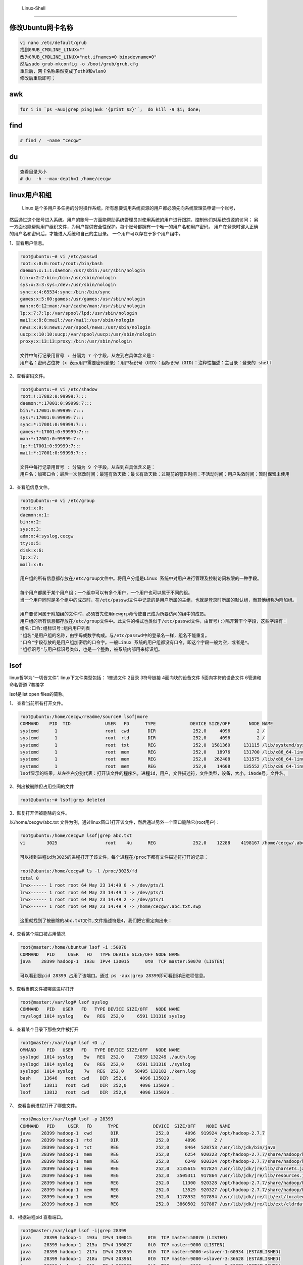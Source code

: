 	Linux-Shell
~~~~~~~~~~~

修改Ubuntu网卡名称
------------------

.. code-block:: console

 vi nano /etc/default/grub
 找到GRUB_CMDLINE_LINUX=""
 改为GRUB_CMDLINE_LINUX="net.ifnames=0 biosdevname=0"
 然后sudo grub-mkconfig -o /boot/grub/grub.cfg
 重启后，网卡名称果然变成了eth0和wlan0
 修改后重启即可；

.. end


awk
---

.. code-block:: console

 for i in `ps -aux|grep ping|awk '{print $2}'`;  do kill -9 $i; done; 

.. end

.. figure:: image/linux-shell/awk.png
   :width: 80%
   :align: center
   :alt: awk


find
----

.. code-block:: console

 # find /  -name "cecgw"

.. end

du
--

.. code-block:: console

 查看目录大小
 # du  -h --max-depth=1 /home/cecgw

.. end


linux用户和组
-------------

  Linux 是个多用户多任务的分时操作系统，所有想要调用系统资源的用户都必须先向系统管理员申请一个账号，
然后通过这个账号进入系统。用户的账号一方面能帮助系统管理员对使用系统的用户进行跟踪，控制他们对系统资源的访问；
另一方面也能帮助用户组织文件，为用户提供安全性保护。每个账号都拥有一个唯一的用户名和用户密码。
用户在登录时键入正确的用户名和密码后，才能进入系统和自己的主目录。
一个用户可以存在于多个用户组中。



1、查看用户信息。

.. code-block:: console

 root@ubuntu:~# vi /etc/passwd
 root:x:0:0:root:/root:/bin/bash
 daemon:x:1:1:daemon:/usr/sbin:/usr/sbin/nologin
 bin:x:2:2:bin:/bin:/usr/sbin/nologin
 sys:x:3:3:sys:/dev:/usr/sbin/nologin
 sync:x:4:65534:sync:/bin:/bin/sync
 games:x:5:60:games:/usr/games:/usr/sbin/nologin
 man:x:6:12:man:/var/cache/man:/usr/sbin/nologin
 lp:x:7:7:lp:/var/spool/lpd:/usr/sbin/nologin
 mail:x:8:8:mail:/var/mail:/usr/sbin/nologin
 news:x:9:9:news:/var/spool/news:/usr/sbin/nologin
 uucp:x:10:10:uucp:/var/spool/uucp:/usr/sbin/nologin
 proxy:x:13:13:proxy:/bin:/usr/sbin/nologin

 文件中每行记录用冒号 : 分隔为 7 个字段，从左到右具体含义是：
 用户名：密码占位符（x 表示用户需要密码登录）：用户标识号（UID）：组标识号（GID）：注释性描述：主目录：登录的 shell

.. end

2、查看密码文件。

.. code-block:: console

 root@ubuntu:~# vi /etc/shadow
 root:!:17882:0:99999:7:::
 daemon:*:17001:0:99999:7:::
 bin:*:17001:0:99999:7:::
 sys:*:17001:0:99999:7:::
 sync:*:17001:0:99999:7:::
 games:*:17001:0:99999:7:::
 man:*:17001:0:99999:7:::
 lp:*:17001:0:99999:7:::
 mail:*:17001:0:99999:7:::

 文件中每行记录用冒号 : 分隔为 9 个字段，从左到右具体含义是：
 用户名：加密口令：最后一次修改时间：最短有效天数：最长有效天数：过期前的警告时间：不活动时间：用户失效时间：暂时保留未使用

.. end

3、查看组信息文件。

.. code-block:: console

 root@ubuntu:~# vi /etc/group
 root:x:0:
 daemon:x:1:
 bin:x:2:
 sys:x:3:
 adm:x:4:syslog,cecgw
 tty:x:5:
 disk:x:6:
 lp:x:7:
 mail:x:8:
 
 用户组的所有信息都存放在/etc/group文件中。将用户分组是Linux 系统中对用户进行管理及控制访问权限的一种手段。

 每个用户都属于某个用户组；一个组中可以有多个用户，一个用户也可以属于不同的组。
 当一个用户同时是多个组中的成员时，在/etc/passwd文件中记录的是用户所属的主组，也就是登录时所属的默认组，而其他组称为附加组。
  
 用户要访问属于附加组的文件时，必须首先使用newgrp命令使自己成为所要访问的组中的成员。
 用户组的所有信息都存放在/etc/group文件中。此文件的格式也类似于/etc/passwd文件，由冒号(:)隔开若干个字段，这些字段有：
 组名:口令:组标识号:组内用户列表
 "组名"是用户组的名称，由字母或数字构成。与/etc/passwd中的登录名一样，组名不能重复。
 "口令"字段存放的是用户组加密后的口令字。一般Linux 系统的用户组都没有口令，即这个字段一般为空，或者是*。
 "组标识号"与用户标识号类似，也是一个整数，被系统内部用来标识组。

.. end



lsof
----

linux哲学为“一切皆文件”. linux下文件类型包括：
1普通文件
2目录
3符号链接
4面向块的设备文件
5面向字符的设备文件
6管道和命名管道
7套接字

lsof是list open files的简称。

1、 查看当前所有打开文件。


.. code-block:: console

 root@ubuntu:/home/cecgw/readme/source# lsof|more
 COMMAND    PID  TID             USER   FD      TYPE             DEVICE SIZE/OFF       NODE NAME
 systemd      1                  root  cwd       DIR              252,0     4096          2 /
 systemd      1                  root  rtd       DIR              252,0     4096          2 /
 systemd      1                  root  txt       REG              252,0  1581360     131115 /lib/systemd/systemd
 systemd      1                  root  mem       REG              252,0    18976     131700 /lib/x86_64-linux-gnu/libuuid.so.1.3.0
 systemd      1                  root  mem       REG              252,0   262408     131575 /lib/x86_64-linux-gnu/libblkid.so.1.1.0
 systemd      1                  root  mem       REG              252,0    14608     135552 /lib/x86_64-linux-gnu/libdl-2.23.so
 lsof显示的结果，从左往右分别代表：打开该文件的程序名，进程id，用户，文件描述符，文件类型，设备，大小，iNode号，文件名。

.. end

2、列出被删除但占用空间的文件

.. code-block:: console

 root@ubuntu:~# lsof|grep deleted

.. end

3、恢复打开但被删除的文件。

以/home/cecgw/abc.txt 文件为例，通过linux窗口1打开该文件，然后通过另外一个窗口删除它(root用户)：

.. code-block:: console

 root@ubuntu:/home/cecgw# lsof|grep abc.txt
 vi        3025                  root    4u      REG              252,0    12288    4198167 /home/cecgw/.abc.txt.swp

 可以找到进程id为3025的进程打开了该文件，每个进程在/proc下都有文件描述符打开的记录：

 root@ubuntu:/home/cecgw# ls -l /proc/3025/fd
 total 0
 lrwx------ 1 root root 64 May 23 14:49 0 -> /dev/pts/1
 lrwx------ 1 root root 64 May 23 14:49 1 -> /dev/pts/1
 lrwx------ 1 root root 64 May 23 14:49 2 -> /dev/pts/1
 lrwx------ 1 root root 64 May 23 14:49 4 -> /home/cecgw/.abc.txt.swp

 这里就找到了被删除的abc.txt文件,文件描述符是4，我们把它重定向出来：


.. end

.. figure:: image/linux-shell/awk.png
   :width: 80%
   :align: center
   :alt: awk


4、查看某个端口被占用情况

.. code-block:: console

 root@master:/home/ubuntu# lsof -i :50070
 COMMAND   PID     USER   FD   TYPE DEVICE SIZE/OFF NODE NAME
 java    28399 hadoop-1  193u  IPv4 130015      0t0  TCP master:50070 (LISTEN)

 可以看到是pid 28399 占用了该端口。通过 ps -aux|grep 28399即可看到详细进程信息。

.. end

5、查看当前文件被哪些进程打开

.. code-block:: console

 root@master:/var/log# lsof syslog
 COMMAND   PID   USER   FD   TYPE DEVICE SIZE/OFF   NODE NAME
 rsyslogd 1014 syslog    6w   REG  252,0     6591 131316 syslog

.. end

6、查看某个目录下那些文件被打开

.. code-block:: console

 root@master:/var/log# lsof +D ./
 OMMAND    PID   USER   FD   TYPE DEVICE SIZE/OFF   NODE NAME
 syslogd  1014 syslog    5w   REG  252,0    73859 132249 ./auth.log
 syslogd  1014 syslog    6w   REG  252,0     6591 131316 ./syslog
 syslogd  1014 syslog    7w   REG  252,0    58495 132182 ./kern.log
 bash     13646   root  cwd    DIR  252,0     4096 135029 .
 lsof     13811   root  cwd    DIR  252,0     4096 135029 .
 lsof     13812   root  cwd    DIR  252,0     4096 135029 .

.. end

7、 查看当前进程打开了哪些文件。

.. code-block:: console

 root@master:/var/log# lsof -p 28399
 COMMAND   PID     USER   FD      TYPE             DEVICE  SIZE/OFF    NODE NAME
 java    28399 hadoop-1  cwd       DIR              252,0      4096  919924 /opt/hadoop-2.7.7
 java    28399 hadoop-1  rtd       DIR              252,0      4096       2 /
 java    28399 hadoop-1  txt       REG              252,0      8464  528753 /usr/lib/jdk/bin/java
 java    28399 hadoop-1  mem       REG              252,0      6254  920323 /opt/hadoop-2.7.7/share/hadoop/hdfs/webapps/hdfs/explorer.js
 java    28399 hadoop-1  mem       REG              252,0      6249  920324 /opt/hadoop-2.7.7/share/hadoop/hdfs/webapps/hdfs/explorer.html
 java    28399 hadoop-1  mem       REG              252,0   3135615  917824 /usr/lib/jdk/jre/lib/charsets.jar
 java    28399 hadoop-1  mem       REG              252,0   3505311  917864 /usr/lib/jdk/jre/lib/resources.jar
 java    28399 hadoop-1  mem       REG              252,0     11300  920328 /opt/hadoop-2.7.7/share/hadoop/hdfs/webapps/hdfs/dfshealth.js
 java    28399 hadoop-1  mem       REG              252,0     13529  920327 /opt/hadoop-2.7.7/share/hadoop/hdfs/webapps/hdfs/dfshealth.html
 java    28399 hadoop-1  mem       REG              252,0   1178932  917894 /usr/lib/jdk/jre/lib/ext/localedata.jar
 java    28399 hadoop-1  mem       REG              252,0   3860502  917887 /usr/lib/jdk/jre/lib/ext/cldrdata.jar

.. end

8、 根据进程pid 查看端口。

.. code-block:: console

 root@master:/var/log# lsof -i|grep 28399
 java     28399 hadoop-1  193u  IPv4 130015      0t0  TCP master:50070 (LISTEN)
 java     28399 hadoop-1  215u  IPv4 130027      0t0  TCP master:9000 (LISTEN)
 java     28399 hadoop-1  217u  IPv4 203959      0t0  TCP master:9000->slaver-1:60934 (ESTABLISHED)
 java     28399 hadoop-1  218u  IPv4 203961      0t0  TCP master:9000->slaver-3:36628 (ESTABLISHED)
 java     28399 hadoop-1  219u  IPv4 203963      0t0  TCP master:9000->slaver-2:38876 (ESTABLISHED)

.. end

ubuntu linux-18.04制作本地源
----------------------------

.. note::
从Ubuntu 16.04 (xenial)版本开始，在将本地deb软件包创建repo时候，跟14.04以前的版本相比，强制要求gpg对Release文件签名，否则无法使用。

1、在能够联网的ubuntu 18.04服务器上安装密钥生成软件，为了提升下载速度，可以将ubuntu默认源修改为清华源。(vi /etc/apt/source.list exe-->:%s/hk.archive.ubuntu.com/mirrors.tuna.tsinghua.edu.cn/gc)

.. code-block:: console

	root@ubuntu:/etc/apt# apt-get update
	root@ubuntu:/etc/apt# apt-get install gnupg rng-tools


.. end

2、下载相关的软件包。

.. code-block:: console

	root@ubuntu:/etc/apt# apt-get dist-upgrade
	root@ubuntu:/etc/apt# apt-get install python syslog-ng tree ruby-sass ntp mariadb-server


.. end

3、将下载的软件包拷贝到离线源目录。


.. code-block:: console

	root@ubuntu:~# mkdir packs
	root@ubuntu:~# mv /var/cache/apt/archives/*.deb packs/
	root@ubuntu:~# mv /var/cache/apt/archives/partial/*.deb packs/


.. end

4、生成公私钥对。

.. code-block:: console

	root@ubuntu:~# gpg --gen-key
	gpg (GnuPG) 2.2.4; Copyright (C) 2017 Free Software Foundation, Inc.
	This is free software: you are free to change and redistribute it.
	There is NO WARRANTY, to the extent permitted by law.

	Note: Use "gpg --full-generate-key" for a full featured key generation dialog.

	GnuPG needs to construct a user ID to identify your key.

	Real name: cecgw
	Email address: cecgw@cecgw.cn
	You selected this USER-ID:
		"cecgw <cecgw@cecgw.cn>"

	Change (N)ame, (E)mail, or (O)kay/(Q)uit? O
	We need to generate a lot of random bytes. It is a good idea to perform
	some other action (type on the keyboard, move the mouse, utilize the
	disks) during the prime generation; this gives the random number
	generator a better chance to gain enough entropy.
	We need to generate a lot of random bytes. It is a good idea to perform
	some other action (type on the keyboard, move the mouse, utilize the
	disks) during the prime generation; this gives the random number
	generator a better chance to gain enough entropy.
	gpg: /root/.gnupg/trustdb.gpg: trustdb created
	gpg: key 3DCD44A298D1963A marked as ultimately trusted
	gpg: directory '/root/.gnupg/openpgp-revocs.d' created
	gpg: revocation certificate stored as '/root/.gnupg/openpgp-revocs.d/2C7AF0C89E56F1796EAA4C183DCD44A298D1963A.rev'
	public and secret key created and signed.

	pub   rsa3072 2019-09-30 [SC] [expires: 2021-09-29]
		  2C7AF0C89E56F1796EAA4C183DCD44A298D1963A
	uid                      cecgw <cecgw@cecgw.cn>
	sub   rsa3072 2019-09-30 [E] [expires: 2021-09-29]

	
.. end

执行gpg会进入一些对话，其中要新建一个用户名username和相应的密码。结束之后，输入命令，可以查看key：


.. code-block:: console

	root@ubuntu:~# gpg --list-key
	gpg: checking the trustdb
	gpg: marginals needed: 3  completes needed: 1  trust model: pgp
	gpg: depth: 0  valid:   1  signed:   0  trust: 0-, 0q, 0n, 0m, 0f, 1u
	gpg: next trustdb check due at 2021-09-29
	/root/.gnupg/pubring.kbx
	------------------------
	pub   rsa3072 2019-09-30 [SC] [expires: 2021-09-29]
		  2C7AF0C89E56F1796EAA4C183DCD44A298D1963A
	uid           [ultimate] cecgw <cecgw@cecgw.cn>
	sub   rsa3072 2019-09-30 [E] [expires: 2021-09-29]


.. end

导出公私钥对。

.. code-block:: console

	# 公钥
	root@ubuntu:~# gpg -a --export cecgw> cecgw.pub
	root@ubuntu:~# ls
	cecgw.pub  packs
    # 私钥
	root@ubuntu:~# gpg -a --export-secret-keys cecgw > cecgw.sec
	root@ubuntu:~# ls
	cecgw.pub  cecgw.sec  
	
.. end

上述完成制作本地源的基本准备工作。

5、进入准备好的deb包目录生成索引文件及Release文件和签名文件。	

.. code-block:: console

	root@ubuntu:~/packs# apt-ftparchive packages . > Packages
	root@ubuntu:~/packs# gzip -c Packages > Packages.gz
	root@ubuntu:~/packs# apt-ftparchive release . > Release
	root@ubuntu:~/packs# gpg --clearsign -o InRelease Release 
	root@ubuntu:~/packs# gpg -abs -o Release.gpg Release 
	root@ubuntu:~/packs# cp /root/cecgw.pub . # 将生成的公钥拷贝到离线文件夹中。
	
	
	
.. end


6、打包本地源。

.. code-block:: console

	root@ubuntu:~# tar -czvf packs.tar.gz packs/

.. end

至此我们得到了packs.tar.gz 离线源文件。

7、使用。在新的ubuntu18.04离线电脑上，将packs.tar.gz拷贝到该电脑中,以解压到/tmp文件为例.

.. code-block:: console

	root@ubuntu:/home/cecgw# tar -xzvf packs.tar.gz -C /tmp/

.. end

修改apt source 文件源为本地源.

.. code-block:: console

	root@ubuntu:/etc/apt# mv sources.list sources.list_org
	root@ubuntu:/etc/apt# touch sources.list
	root@ubuntu:/etc/apt# vi sources.list
	root@ubuntu:/etc/apt# echo 'deb file:///tmp/packs/ /' > /etc/apt/sources.list

.. end

添加认证公钥。

.. code-block:: console

	root@ubuntu:/tmp/packs# cd /tmp/packs/
	root@ubuntu:/tmp/packs# apt-key add cecgw.pub
	OK

.. end

这样我们即可在本地使用该离线源。

.. code-block:: console

	root@ubuntu:/tmp/packs# apt-get update
	Get:1 file:/tmp/packs  InRelease [1,524 B]
	Get:1 file:/tmp/packs  InRelease [1,524 B]
	Get:2 file:/tmp/packs  Packages [365 kB]
	Reading package lists... Done 
	root@ubuntu:/tmp/packs# apt-get install python
	Reading package lists... Done
	Building dependency tree       
	Reading state information... Done
	The following additional packages will be installed:
	  libpython-stdlib libpython2.7-minimal libpython2.7-stdlib python-minimal python2.7 python2.7-minimal
	Suggested packages:
	  python-doc python-tk python2.7-doc binutils binfmt-support
	The following NEW packages will be installed:
	  libpython-stdlib libpython2.7-minimal libpython2.7-stdlib python python-minimal python2.7 python2.7-minimal
	0 upgraded, 7 newly installed, 0 to remove and 0 not upgraded.
	Need to get 0 B/3,958 kB of archives.
	After this operation, 16.8 MB of additional disk space will be used.

.. end

Linux文件权限(V-STW)
--------------------
Linux操作系统是多任务(Multi-tasks)多用户(Multi-users)分时操作系统.这意味着系统中可以允许多个用户进行登录，并且允许多个用户在同一个操作系统中同时进行多种任务。那么这里就涉及到文件权限问题。linux系统中采用了用户和用户组的管理机制。


文件基本权限
============ 

.. code-block:: console


	cecgw@ubuntu:~/test$ ls -lh /dev/
	total 0
	crw-------  1 root  root     10, 175 Oct  4 18:24 agpgart
	crw-------  1 root  root     10, 235 Oct  4 18:24 autofs
	drwxr-xr-x  2 root  root         660 Oct  4 18:24 block
	drwxr-xr-x  2 root  root          80 Oct  4 18:24 bsg
	crw-rw----  1 root  disk     10, 234 Oct  4 18:24 btrfs-control
	drwxr-xr-x  3 root  root          60 Oct  4 18:24 bus
	lrwxrwxrwx  1 root  root           3 Oct  4 18:24 cdrom -> sr0
	lrwxrwxrwx  1 root  root           3 Oct  4 18:24 cdrw -> sr0
	drwxr-xr-x  2 root  root        3.6K Oct  4 18:24 char
	crw-------  1 root  root      5,   1 Oct  4 18:24 console
	lrwxrwxrwx  1 root  root          11 Oct  4 18:24 core -> /proc/kcore
	drwxr-xr-x  2 root  root          60 Oct  4 18:24 cpu
	crw-------  1 root  root     10,  59 Oct  4 18:24 cpu_dma_latency
	crw-------  1 root  root     10, 203 Oct  4 18:24 cuse
	drwxr-xr-x  5 root  root         100 Oct  4 18:24 disk
	brw-rw----  1 root  disk    252,   0 Oct  4 18:24 dm-0
	brw-rw----  1 root  disk    252,   1 Oct  4 18:24 dm-1
  <1><2------><3> <4>    <5>    <6-----> <7---------> <8>    

    第一项：代表这个文件的类型与权限(permission):

        当为[ d ]则是目录；
        当为[ - ]则是文件；
        若是[ l ]则是链接；
        若是[ b ]则是设备；表示可供储存的接口设备(可随机存取装置)
        若是[ c ]则表串口的串行端口设备,例如键盘、鼠标,显示器等
	

    第二项：以三个为一组,且均为{rwx}的三个参数的组合,r=读取,w=写入,x=执行:

        当为[ r ]则是读取权限,此权限还可以用数字4代表.
        当为[ w ]则是写入权限,此权限还可以用数字2代表.
        若是[ x ]则是执行权限,此权限还可以用数字1代表.
		
		
	第三项：代表文件的链接数;(文件:硬链接数 目录:目录下的子目录个数).
	第四项：代表文件的文件的所有者(属主)
	第五项：代表文件的文件的所属组(属组)
	第六项：代表文件大小(默认单位字节byte)
	第七项：代表文件最后一次修改时间
	第八项：代表文件的文件名



.. end


文件默认权限
============

当我们默认使用普通cecgw用户创建一个文件夹时，cecgw用户和组拥有该文件夹的rwx权限，而其他用户只有读和执行权限. 即其他用户可以cd(cd命令需要可执行权限)进入该文件夹，并且可以读取文件夹下的目录信息。
当我们设置文件目录为770(其他用户读写执行全部禁止)时，ls命令将被禁止，其他用户没有读权限.
当我们设置文件目录为774(只读权限)时，cd命令将失效，但可以ls.
当我们设置文件目录为771(只执行权限)时，可以cd到目录，ls等读命令将被禁止。

.. code-block::

	cecgw@ubuntu:~/test$ ll -d directory/
	drwxrwxr-x 2 cecgw cecgw 4096 Oct  5 10:28 directory/

.. end

.. Note::

    1.当仅r权限作用在目录上的时候，表示用户可以短列出查看目录下的文件名。
    2.当仅w权限作用在目录上的时候，没有意义。
    3.当仅x权限作用在目录上的时候，表示用户可以进入且可以访问目录下的文件，但不能列出文件名。
    4.当仅rw权限同时作用在目录上的时候，权限等同于仅r权限作用在目录。
    5.当仅rx权限同时作用在目录上的时候，表示用户可以进入，可以访问子文件，同时可以列出文件。
    6.当仅wx权限同时作用在目录上的时候，表示用户可以进入，可以访问子文件，可以创建及删除，但不能列出。
    7.当rwx权限同时作用在目录上的时候，表示用户有完整权限。

当我们默认使用普通cecgw用户创建一个文件时，cecgw用户和组拥有该文件夹的rw权限，而其他用户只有读权限.

.. Note::

    1.当仅r权限作用在文件上的时候，表示用户可以读取该文件的内容。
    2.当仅w权限作用在文件上的时候，表示用户可以修改该文件的内容。
    3.当仅x权限作用在文件上的时候，没有意义。
    4.当rw同时作用在文件上的时候，表示用户可以读写文件。
    5.当rx同时作用在文件上的时候，表示用户可以读且可以执行该文件。
    6.当wx同时作用在文件上的时候，权限与仅w相同。
    7.当rwx同时作用在文件上的时候，用户可以读写执行。

上述文件夹及文件的属性是由系统默认掩码控制的,即umask。umask命令用来设置限制新建文件权限的掩码,当新文件被创建时,其最初的权限由文件创建掩码决定,用户每次注册进入系统时,umask命令都被执行,并自动设置掩码mode来限制新文件的权限,用户可以通过再次执行umask命令来改变默认值,新的权限将会把旧的覆盖掉.

.. code-block::

	root@ubuntu:/home/cecgw/test# umask # root umask=0022
	0022
	cecgw@ubuntu:~/test/directory$ umask -S # 普通用户umask=0002
	u=rwx,g=rwx,o=rx
	cecgw@ubuntu:~/test/directory$ umask
	0002
	# linux系统中，umask的值决定了创建目录及文件的初始权限.
	
.. end

文件ACL权限
===========

ACL(Access Control List)，访问控制列表。为何linux操作系统中需要ACL？他与文件权限之间是什么关系？实际上，ACL提供了一种更为细粒度的文件访问控制机制。
在文件权限中，可以设置文件被访问的用户及用户组以及其他用户的权限。这种粒度显然比较粗糙，假设我们要设置其他用户中的一位具有特殊权限，那么使用文件默认权限显然解决不了该问题，那么ACL即可派上用场（other 用户太大，我们需要更细粒度的访问控制机制，use ACL）。
ACL可以针对单一用户、单一文件或目录来进行r、w、x的权限设置，对于需要特殊权限的使用状况非常有帮助.

查看系统是否支持ACL
+++++++++++++++++++

我们看某个文件（Linux系统中目录也是文件，一切皆是文件）是否支持 ACL 权限，首先要看文件所在的分区是否支持 ACL 权限。

.. code-block::

	root@ubuntu:/home/cecgw/test/directory# df -h
	Filesystem                   Size  Used Avail Use% Mounted on
	udev                         2.0G     0  2.0G   0% /dev
	tmpfs                        394M   15M  379M   4% /run
	/dev/mapper/ubuntu--vg-root  112G   21G   86G  20% /
	tmpfs                        2.0G     0  2.0G   0% /dev/shm
	tmpfs                        5.0M     0  5.0M   0% /run/lock
	tmpfs                        2.0G     0  2.0G   0% /sys/fs/cgroup
	/dev/sda1                    472M   57M  391M  13% /boot
	cgmfs                        100K     0  100K   0% /run/cgmanager/fs
	tmpfs                        100K     0  100K   0% /run/lxcfs/controllers
	tmpfs                        394M     0  394M   0% /run/user/0
	tmpfs                        394M     0  394M   0% /run/user/1000
	root@ubuntu:/home/cecgw/test/directory# dumpe2fs -h /dev/mapper/ubuntu--vg-root # xfs文件类型使用xfs_info /dev/xx
	dumpe2fs 1.42.13 (17-May-2015)
	Filesystem volume name:   <none>
	Last mounted on:          /
	Filesystem UUID:          97a753f8-1482-445a-a877-f0e2565f8dde
	Filesystem magic number:  0xEF53
	Filesystem revision #:    1 (dynamic)
	Filesystem features:      has_journal ext_attr resize_inode dir_index filetype needs_recovery extent flex_bg sparse_super large_file huge_file uninit_bg dir_nlink extra_isize
	Filesystem flags:         signed_directory_hash 
	Default mount options:    user_xattr acl  #支持
	
.. end

如果系统默认无acl的支持,那你可以这样做,来手动开启ACL：在/etc/fstab文件中options一项中，写入acl即可。

.. code-block::

	cecgw@ubuntu:~/test/directory$ ll -d acl/ # 创建acl文件夹
	drwxrwxr-x 2 cecgw cecgw 4096 Oct  5 11:39 acl//
	
	cecgw@ubuntu:~/test/directory$ getfacl acl #查看acl文件夹默认acl
	# file: acl
	# owner: cecgw
	# group: cecgw
	user::rwx
	group::rwx
	other::r-x
	
	# 此时我们使用hadoop用户无法在该文件夹下创建hadoop文件.
	hadoop@ubuntu:/home/cecgw/test/directory/acl$ touch hadoop
	touch: cannot touch 'hadoop': Permission denied
	# 使用acl命令增加hadoop对acl使用权限.
	cecgw@ubuntu:~/test/directory$ setfacl -m u:hadoop:rwx acl/
	cecgw@ubuntu:~/test/directory$ ll -d acl
	drwxrwxr-x+ 2 cecgw cecgw 4096 Oct  5 11:39 acl/ # note：du对other用户仍然是读和执行权限，但文件权限信息一列多了一个“+”号。
	# 查看文件acl 信息.
	cecgw@ubuntu:~/test/directory$ getfacl acl/
	# file: acl/
	# owner: cecgw
	# group: cecgw
	user::rwx
	user:hadoop:rwx  #增加了对hadoop用户的读写权限.
	group::rwx
	mask::rwx
	other::r-x
    # 再次使用hadoop用户在该目录下创建文件.
	hadoop@ubuntu:/home/cecgw/test/directory/acl$ touch iamhadoop # 创建成功
	hadoop@ubuntu:/home/cecgw/test/directory/acl$ ls
	iamhadoop
	hadoop@ubuntu:/home/cecgw/test/directory/acl$ ll
	total 8
	drwxrwxr-x+ 2 cecgw  cecgw  4096 Oct  5 11:46 ./
	drwxrwxr-x  3 cecgw  cecgw  4096 Oct  5 11:39 ../
	-rw-rw-r--  1 hadoop hadoop    0 Oct  5 11:46 iamhadoop
	hadoop-1@ubuntu:/home/cecgw/test/directory/acl$ touch imahadoop-1 # 其他用户仍不可创建.
	touch: cannot touch 'imahadoop-1': Permission denied
	
	# 取消ACL
	cecgw@ubuntu:~/test/directory$ setfacl -x u:hadoop acl/
	cecgw@ubuntu:~/test/directory$ getfacl acl/
	# file: acl/
	# owner: cecgw
	# group: cecgw
	user::rwx
	group::rwx
	mask::rwx
	other::r-x
	#清空所有acl配置命令为 # setacl -b acl 
	#递归设置ACL权限：实现对目录上的ACL权限的递归设置(目录) setfacl -R -m u:hadoop:rwx acl/
	
.. end


sudo权限
========


sudo是linux系统管理指令,是允许系统管理员让普通用户执行一些或者全部的root命令的一个工具,如halt,reboot,su等,这样不仅减少了root用户的登录,和管理时间,同样也提高了安全性,sudo不是对shell的一个代替,它是面向每个命令的.

sudo命令用来以其他身份来执行命令,预设的身份为root,在/etc/sudoers中设置了可执行sudo指令的用户.
为什么会出现sudo授权?首先在Linux的管理中,不是每一个系统管理员都能用root来管理服务器，平时使用普通用户管理操作系统,降低误操作几率,需要时su切换到root.su用户身份的切换,普通管理员要使用root的权限必须知道root的密码,这样会造成很多普通用户需要知道root的密码,导致系统的安全性降低.sudo可以为普通用户赋予一定权限,使普通用户能使用一些root才能执行的命令和操作,来完成正常的服务器管理工作,这种按需分配权限的方式可以让我们工作在一个相对安全的环境下,并且普通用户不需要知道root的密码.

sudo 工作步骤：
a.通过visudo命令或者vim /etc/sudoers 来对某用户授权
b.当普通用户执行/sbin或/usr/sbin下的命令时,系统会查询/etc/sudoers文件中是否有root对其的授权
c.当查询普通用户已拥有授权后,需要输入普通用户的密码来确认用户身份
d.若密码输入成功后,则执行对应已经授权的命令

openstack中频繁使用该机制.

实例1：给cecgw用户授予root的所有命令:

..code-block::

	## The COMMANDS section may have other options added to it.
	##
	## Allow root to run any commands anywhere 
	root    ALL=(ALL)       ALL     
	cecgw   ALL=(ALL)       ALL   #写入以下参数

.. end


实例2：授权cecgw用户只可以重启服务器

..code-block::

	vim /etc/sudoers

	## The COMMANDS section may have other options added to it.
	##
	## Allow root to run any commands anywhere
	root    ALL=(ALL)       ALL
	cecgw  ALL=(ALL)       /sbin/shutdown -r now   #写入以下参数

.. end




文件的特殊权限SetUid & SetGid & Sticky BIT
==========================================

https://linuxconfig.org/how-to-use-special-permissions-the-setuid-setgid-and-sticky-bits

SetUID
++++++

When the setuid bit is used, the behavior described above it's modified so that when an executable is launched, it does not run with the privileges of the user who launched it, but with that of the file owner instead. So, for example, if an executable has the setuid bit set on it, and it's owned by root, when launched by a normal user, it will run with root privileges. It should be clear why this represents a potential security risk, if not used correctly. 

当一个具有执行权限的文件设置SetUID权限后,用户执行这个文件时,将以文件所有者的身份执行.

为了更加清楚的了解这个特性,我们打个比方,普通用户根本没有修改/etc/passwd和/etc/shadow的权利,但是它还是可以通过passwd命令修改自己的密码,这就与SUID这个权限有关.

..code-block::

	root@ubuntu:/home/cecgw/test# ll /usr/bin/passwd
	-rwsr-xr-x 1 root root 54256 May 17  2017 /usr/bin/passwd*

..end

.. Note::

SetUID 权限的特点:
1.只有可以执行的二进制程序才能设定SUID权限
2.命令执行者要对该程序拥有x（执行）权限
3.命令执行者在执行该程序时获得该程序文件属主的身份（灵魂附体）
4.SetUID权限只在该程序执行过程中有效，也就是说身份改变只在程序执行过程中有效

设置命令：

..code-block::
 
    chmod u+s test   || chmod 4755 test
	cecgw@ubuntu:~/test/directory$ chmod 4755 setuid 
	cecgw@ubuntu:~/test/directory$ ls
	acl  setuid
	cecgw@ubuntu:~/test/directory$ 
	cecgw@ubuntu:~/test/directory$ 
	cecgw@ubuntu:~/test/directory$ ll
	total 12
	drwxrwxr-x  3 cecgw cecgw 4096 Oct  5 12:06 ./
	drwxrwxr-x  5 cecgw cecgw 4096 Oct  5 11:39 ../
	drwxrwxr-x+ 2 cecgw cecgw 4096 Oct  5 11:46 acl/
	-rwsr-xr-x  1 cecgw cecgw    0 Oct  5 12:06 setuid*  #x变成s,如果是S，则说明文件不具备x权限，不生效.

.. end



SETGID
++++++

Unlike the setuid bit, the setgid bit has effect on both files and directories. In the first case, the file which has the setgid bit set, when executed, instead of running with the privileges of the group of the user who started it, runs with those of the group which owns the file: in other words, the group ID of the process will be the same of that of the file.

When used on a directory, instead, the setgid bit alters the standard behavior so that the group of the files created inside said directory, will not be that of the user who created them, but that of the parent directory itself. This is often used to ease the `sharing of files` (files will be modifiable by all the users that are part of said group). Just like the setuid, the setgid bit can easily be spotted (in this case on a test directory):

.. Note::

SetGID 针对文件的作用:
1.只有可执行的二进制程序才能设置SGID权限
2.命令执行者要对该程序拥有x（执行）权限
3.命令执行在执行程序的时候，组身份升级为该程序文件的属组
4.SetGID权限同样只在该程序执行过程中有效，也就是说组身份改变只在程序执行过程中有效
5.执行该文件时，文件的有效gid为该文件的组所有者.

.. Note::

SetGID 针对目录的作用:
1.普通用户必须对此目录拥有r和x权限，才能进入此目录
2.普通用户在此目录中的有效组会变成此目录的属组
3.普通用户对此目录拥有w权限时，新建的文件的默认属组是这个目录的属组

..code-block::

	cecgw@ubuntu:~/test$ ll -d gid/ # 设置gid
	drwxrwsrwx 2 cecgw cecgw 4096 Oct  5 14:41 gid//
	hadoop@ubuntu:/home/cecgw/test/gid$ mkdir hadoop
	hadoop@ubuntu:/home/cecgw/test/gid$ ll -d hadoop/
	drwxrwsr-x 2 hadoop cecgw 4096 Oct  5 14:42 hadoop// # 使用hadoop创建hadoop目录，所属组变为cecgw.
	cecgw@ubuntu:~/test/gid$ cd hadoop/
	cecgw@ubuntu:~/test/gid/hadoop$ ls
	cecgw@ubuntu:~/test/gid/hadoop$ touch cecgw
	cecgw@ubuntu:~/test/gid/hadoop$ ll
	total 8
	drwxrwsr-x 2 hadoop cecgw 4096 Oct  5 14:46 ./
	drwxrwsrwx 3 cecgw  cecgw 4096 Oct  5 14:42 ../
	-rw-rw-r-- 1 cecgw  cecgw    0 Oct  5 14:46 cecgw #在设置gid的目录下使用cecgw可以在hadoop目录下创建文件.
	>>>>>>>>>>>>>>>>>>>>>>>>>>>>>>>>>>>>>>>>>>>>>>>>>>>>>>>>>>>>>>>>>>>>>>>>>>>>>>>>>>>>>>>>>>>>>>>>>>>>>>>>
	hadoop@ubuntu:/home/cecgw/test/directory$ mkdir hadoop # 正常状态下如果不设置gid，同时开放directory所有权限，创建的文件属性均为创建者信息.
	hadoop@ubuntu:/home/cecgw/test/directory$ ll
	total 12
	drwxrwxrwx 3 cecgw  cecgw  4096 Oct  5 14:44 ./
	drwxrwxr-x 5 cecgw  cecgw  4096 Oct  5 14:41 ../
	drwxrwxr-x 2 hadoop hadoop 4096 Oct  5 14:44 hadoop/
	cecgw@ubuntu:~/test/directory/hadoop$ touch cecgw
	touch: cannot touch 'cecgw': Permission denied # 在该目录下创建文件不允许.

..end

Sticky BIT
++++++++++

The sticky bit works in a different way: while it has no effect on files, when used on a directory, all the files in said directory will be modifiable only by their owners. A typical case in which it is used, involves the /tmp directory. Typically this directory is writable by all users on the system, so to make impossible for one user to delete the files of another one, the sticky bit is set: 

.. Note::

SetBID：黏着位只能对目录有效,在设置了黏着位的目录下,只能删除自己创建的文件,其他人创建的文件只能浏览,root除外.
系统用例：/tmp目录。
1.粘着位目前只对目录有效
2.普通用户对该目录拥有w和x权限,即普通用户可以在此目录拥有写入权限
3.赋予了粘着位后除了root可以删除所有文件,普通用户就算拥有w权限,也只能删除自己建立的文件,但是不能删除其他用户建立的文件


示例：

.. code-block::

	root@ubuntu:/# ll -d /tmp/
	drwxrwxrwt 10 root root 4096 Oct  5 13:17 /tmp// # tmp 目录对所有的用户均有读写权限.
	cecgw@ubuntu:/tmp$ mkdir cecgw # 使用cecgw用户创建/tmp/cecgw 目录. 
	cecgw@ubuntu:/tmp$ ls
	cecgw  hsperfdata_root  systemd-private-6c37aba661634e3095b58286f0b6086c-systemd-timesyncd.service-0K3uju  vmware-root
	cecgw@ubuntu:/tmp$ ll
	total 44
	drwxrwxrwt 11 root  root  4096 Oct  5 13:50 ./
	drwxr-xr-x 23 root  root  4096 Jun 20 14:43 ../
	drwxrwxr-x  2 cecgw cecgw 4096 Oct  5 13:50 cecgw/ #在该目录下创建文件。

	cecgw@ubuntu:/tmp$ chmod 777 cecgw/ # 赋予cecgw所有权限。
	hadoop@ubuntu:/tmp$ rm -rf cecgw/ # 使用hadoop删除,被禁止。即使hadoop拥有rwx权限.
	rm: cannot remove 'cecgw/': Operation not permitted
	#########如果非黏着位文件夹，则可以正常删除.
	root@ubuntu:/home/cecgw# mkdir /abc # 创建abc
	root@ubuntu:/home/cecgw# chmod 777 /abc/  #赋予other所有权限
	root@ubuntu:/home/cecgw# su cecgw
	cecgw@ubuntu:~$ cd /abc/
	cecgw@ubuntu:/abc$ touch cecgw # 使用cecgw用户创建 cecgw文件.
	cecgw@ubuntu:/abc$ ll
	-rw-rw-r--  1 cecgw cecgw    0 Oct  5 14:20 cecgw
	cecgw@ubuntu:/abc$ su hadoop
	Password: 
	hadoop@ubuntu:/abc$ ls
	cecgw
	hadoop@ubuntu:/abc$ rm cecgw -rf # 使用hadoop用户可以删除cecgw文件.
	###
	我们给abc赋予粘滞位。
	cecgw@ubuntu:/abc$ ll -d /abc/
	drwxrwxrwt 2 root root 4096 Oct  5 14:27 /abc//
	使用cecgw 创建cecgw文件.
	cecgw@ubuntu:/abc$ touch cecgw
	cecgw@ubuntu:/abc$ ls
	cecgw
	cecgw@ubuntu:/abc$ ll
	total 8
	drwxrwxrwt  2 root  root  4096 Oct  5 14:28 ./
	drwxr-xr-x 24 root  root  4096 Oct  5 14:20 ../
	-rw-rw-r--  1 cecgw cecgw    0 Oct  5 14:28 cecgw
	再次使用hadoop删除看下是否能够删除该文件.
	hadoop@ubuntu:/abc$ rm -rf cecgw 
	rm: cannot remove 'cecgw': Operation not permitted # 提示不能删除，粘滞键生效.

.. end

chattr权限
==========

文件的隐藏属性有,chattr/lsattr,这些隐藏的属性确实对于系统有很大的帮助的,尤其是在系统安全(Security)上面,不过要先强调的是,chattr命令只能在Ext3/Ext4的文件系统上面生效,其他的文件系统可能就无法支持这个命令.


..Note::

chattr --help
命令语法：[ chattr [+-=] [状态] [选项] 文件或目录 ]
        p              #输出的权限掩码可直接作为指令来执行
        A              #锁定(atime)访问时间
        S              #异步写入磁盘(sync)
        a              #设置只能添加数据,不能删除和修改
        c              #自动将此文件压缩,需要时自动解压缩
        d              #在dump备份时,不会备份此文件
        i              #将文件设置为只读
        s              #文件被删除将永久移除
        u              #文件删除不永久移除
        -R             #递归处理,连同子目录一起生效
        -V             #显示指令执行过程

示例一：只能增加不能删除.

.. code-block::

	root@ubuntu:/home/cecgw/test# chattr +a chattr/ # 只能使用root用户，该命令意思为chattr目录中的文件只能增加不能删除.
	root@ubuntu:/home/cecgw/test# cd chattr/
	root@ubuntu:/home/cecgw/test/chattr# ls
	root@ubuntu:/home/cecgw/test/chattr# touch addfile
	root@ubuntu:/home/cecgw/test/chattr# ls
	addfile
	root@ubuntu:/home/cecgw/test/chattr# rm -rf addfile 
	rm: cannot remove 'addfile': Operation not permitted # 删除被拒绝
	

.. end

示例二：检查隐藏属性.

.. code-block::

	root@ubuntu:/home/cecgw/test# lsattr -a ./chattr/
	-------------e-- ./chattr/..
	-----a-------e-- ./chattr/.
	-------------e-- ./chattr/addfile

.. end

示例三：设置某个文件不能被修改.

.. code-block::

	root@ubuntu:/home/cecgw/test/chattr# chattr +i addfile 
	root@ubuntu:/home/cecgw/test/chattr# vi addfile 
	root@ubuntu:/home/cecgw/test/chattr# lsattr -a addfile
	----i--------e-- addfile

.. end

进程权限
========
如何更好的理解进程和进程权限？通常把进程定义为程序执行时的一个实例。通俗的理解，是进程利用计算机资源帮助我们执行各种计算任务。也可以说，进程是我们用于访问计算机资源的代理。从这个角度理解，进程这个代理人理应具备“主人”的权限，同时操作系统也应该根据“主人”的权限，限制代理人对资源的访问，也就是说进程必须携带发起这个进程的用户的身份信息才能够进行合法的操作。

.. Note::
注意与线程的区别，对于操作系统来说，一个任务就是一个进程（Process），比如打开一个浏览器就是启动一个浏览器进程，打开一个记事本就启动了一个记事本进程，打开两个记事本就启动了两个记事本进程，打开一个Word就启动了一个Word进程。有些进程还不止同时干一件事，比如Word，它可以同时进行打字、拼写检查、打印等事情。在一个进程内部，要同时干多件事，就需要同时运行多个“子任务”，我们把进程内的这些“子任务”称为线程（Thread）。一个进程至少有一个线程。线程是最小的执行单元，而进程由至少一个线程组成。

进程权限与用户管理
++++++++++++++++++

.. code-block:: console

	1、我们可以通过ps -aux 查看进程相关信息。
	root@ubuntu:/home/cecgw# ps -aux|grep find
	cecgw     15447  0.2  0.0  19356  3440 pts/0    T    20:25   0:07 find / -inum 4196151
	# 可以看到，15447进程是以cecgw用户运行。
	2、通过vi /etc/passwd 可以查看到cecgw uid 及gid分别为1000
	cecgw:x:1000:1000:cecgw,,,:/home/cecgw:/bin/bash
	3、通过 vi /proc/<PID>/status 命令，我们可以查看到进程所属的用户和组相关的信息：
	示例一：
	root@ubuntu:/home/cecgw# cat /proc/15447/status 
	Name:	find
	State:	T (stopped)
	Tgid:	15447
	Ngid:	0
	Pid:	15447
	PPid:	15194
	TracerPid:	0
	Uid:	1000	1000	1000	1000
	Gid:	1000	1000	1000	1000
	.....
	我们可以观察到一个进程的状态信息中包括了uid，gid的信息位。有4个信息位，分别为 real user id, effective user id, saved set user id 和 filesystem UID，第二行则是对应的组 ID。
	示例二：(real user id != effective user id)
	cecgw@ubuntu:~$ passwd
	Changing password for cecgw.
	(current) UNIX password: 
	cecgw@ubuntu:~$ ps -aux|grep passwd  
	root      16064  0.0  0.0  42724  3176 pts/1    S+   21:31   0:00 passwd 
	# 注意虽然是以cecgw用户启动passwd进行，但仍然使用root执行.
	root@ubuntu:/home/cecgw# cat /proc/15970/status 
	Name:	passwd
	State:	S (sleeping)
	Tgid:	15970
	Ngid:	0
	Pid:	15970
	PPid:	15960
	TracerPid:	0
	Uid:	1000	0	0	0   # 注意：read user id = cecgw， effective user id = root 
	Gid:	1000	1000	1000	1000
	

.. end 


.. Note::

	1、Real user id
	real user id 是执行进程者的 user id，一般情况下就是用户登录时的 user id。子进程的 real user id 从父进继承。通常这个是不更改的，也不需要更改。比如我以用户 cecgw 登录 Linux 系统，我接下来运行的所有命令的进程的 real user id 都是 cecgw 的 user id。
	2、Effective user id
	如果要判断一个进程是否对某个文件有操作权限，验证的是进程的 effective user id，而不是 real user id。
	通常我们是不建议直接使用 root 用户进行操作的，但是在很多情况下，程序可能需要特殊的权限。比如 passwd 程序需要 root 权限才能够为普通用户修改密码，一些 services 程序的操作也经常需要特殊的权限。为此，Linux 中设计了一些特殊的权限，如SUID,SGID,SBIT。以 passwd 程序为例(如上述示例二)，为二进制可执行文件 /usr/bin/passwd 设置  set-user-id bit=ON，这个可执行文件被用 exec 启动之后的进程的 effective user id 就是这个可执行文件的 owner id，而并非父进程的 real user id。如果 set-user-id bit=OFF 的时候，这个被 exec 起来的进程的 effective user id 应该是等于进程的 user id 的。所以，effective user id 存在的意义在于，它可能和 real user id 不同。
	3、saved set user id
	saved set user id 相当于是一个 buffer，在 exec 函数启动之后，它会拷贝 effective user id 位的信息覆盖自己。对于非 root 用户来说，可以在未来使用 setuid() 函数将 effective user id 设置成为 real user id 或 saved set user id 中的任何一个。但是不允许非 root 用户用 setuid() 函数把 effective user id 设置成为任何第三个 user id。
	对于 root 用户来说，调用 setuid() 的时候，将会设置所有的这三个 user id。
	4、filesystem UID 	
	

Linux 系统通过进程的有效用户 ID(effective user id) 和有效用户组 ID(effective group id) 来决定进程对系统资源的访问权限。通过 ps aux 查看的结果中，第一列显示的就是进程的 effective user.






.. Note::
   
   For KAFKA。
